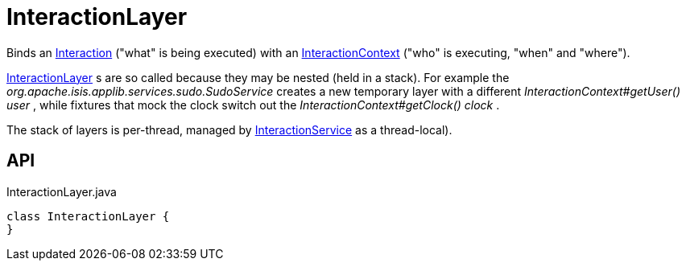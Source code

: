 = InteractionLayer
:Notice: Licensed to the Apache Software Foundation (ASF) under one or more contributor license agreements. See the NOTICE file distributed with this work for additional information regarding copyright ownership. The ASF licenses this file to you under the Apache License, Version 2.0 (the "License"); you may not use this file except in compliance with the License. You may obtain a copy of the License at. http://www.apache.org/licenses/LICENSE-2.0 . Unless required by applicable law or agreed to in writing, software distributed under the License is distributed on an "AS IS" BASIS, WITHOUT WARRANTIES OR  CONDITIONS OF ANY KIND, either express or implied. See the License for the specific language governing permissions and limitations under the License.

Binds an xref:refguide:applib:index/services/iactn/Interaction.adoc[Interaction] ("what" is being executed) with an xref:refguide:applib:index/services/iactnlayer/InteractionContext.adoc[InteractionContext] ("who" is executing, "when" and "where").

xref:refguide:applib:index/services/iactnlayer/InteractionLayer.adoc[InteractionLayer] s are so called because they may be nested (held in a stack). For example the _org.apache.isis.applib.services.sudo.SudoService_ creates a new temporary layer with a different _InteractionContext#getUser() user_ , while fixtures that mock the clock switch out the _InteractionContext#getClock() clock_ .

The stack of layers is per-thread, managed by xref:refguide:applib:index/services/iactnlayer/InteractionService.adoc[InteractionService] as a thread-local).

== API

[source,java]
.InteractionLayer.java
----
class InteractionLayer {
}
----

